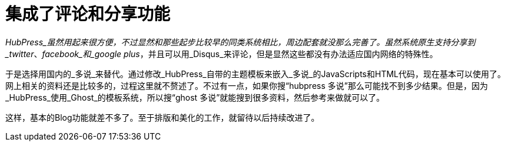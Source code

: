 = 集成了评论和分享功能
:hp-alt-title: integrating comment system

_HubPress_虽然用起来很方便，不过显然和那些起步比较早的同类系统相比，周边配套就没那么完善了。虽然系统原生支持分享到_twitter_、_facebook_和_google plus_，并且可以用_Disqus_来评论，但是显然这些都没有办法适应国内网络的特殊性。

于是选择用国内的_多说_来替代。通过修改_HubPress_自带的主题模板来嵌入_多说_的JavaScripts和HTML代码，现在基本可以使用了。网上相关的资料还是比较多的，过程这里就不赘述了。不过有一点，如果你搜“hubpress 多说”那么可能找不到多少结果。但是，因为_HubPress_使用_Ghost_的模板系统，所以搜“ghost 多说”就能搜到很多资料，然后参考来做就可以了。

这样，基本的Blog功能就差不多了。至于排版和美化的工作，就留待以后持续改进了。
